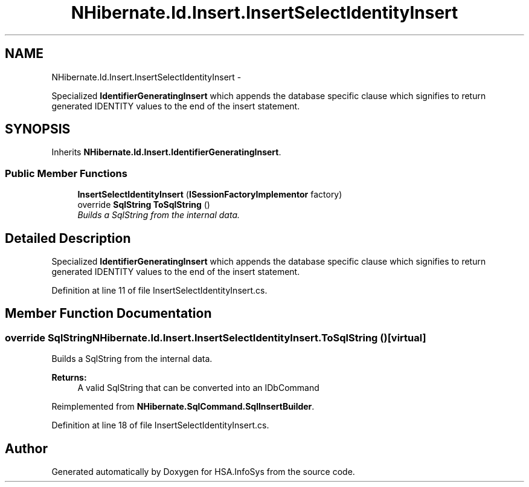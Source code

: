 .TH "NHibernate.Id.Insert.InsertSelectIdentityInsert" 3 "Fri Jul 5 2013" "Version 1.0" "HSA.InfoSys" \" -*- nroff -*-
.ad l
.nh
.SH NAME
NHibernate.Id.Insert.InsertSelectIdentityInsert \- 
.PP
Specialized \fBIdentifierGeneratingInsert\fP which appends the database specific clause which signifies to return generated IDENTITY values to the end of the insert statement\&.  

.SH SYNOPSIS
.br
.PP
.PP
Inherits \fBNHibernate\&.Id\&.Insert\&.IdentifierGeneratingInsert\fP\&.
.SS "Public Member Functions"

.in +1c
.ti -1c
.RI "\fBInsertSelectIdentityInsert\fP (\fBISessionFactoryImplementor\fP factory)"
.br
.ti -1c
.RI "override \fBSqlString\fP \fBToSqlString\fP ()"
.br
.RI "\fIBuilds a SqlString from the internal data\&. \fP"
.in -1c
.SH "Detailed Description"
.PP 
Specialized \fBIdentifierGeneratingInsert\fP which appends the database specific clause which signifies to return generated IDENTITY values to the end of the insert statement\&. 


.PP
Definition at line 11 of file InsertSelectIdentityInsert\&.cs\&.
.SH "Member Function Documentation"
.PP 
.SS "override \fBSqlString\fP NHibernate\&.Id\&.Insert\&.InsertSelectIdentityInsert\&.ToSqlString ()\fC [virtual]\fP"

.PP
Builds a SqlString from the internal data\&. 
.PP
\fBReturns:\fP
.RS 4
A valid SqlString that can be converted into an IDbCommand
.RE
.PP

.PP
Reimplemented from \fBNHibernate\&.SqlCommand\&.SqlInsertBuilder\fP\&.
.PP
Definition at line 18 of file InsertSelectIdentityInsert\&.cs\&.

.SH "Author"
.PP 
Generated automatically by Doxygen for HSA\&.InfoSys from the source code\&.
